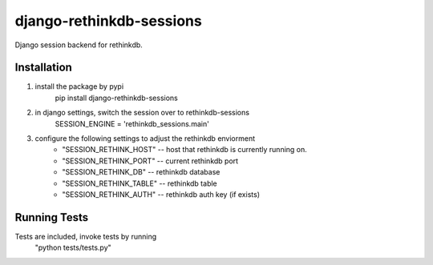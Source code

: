 django-rethinkdb-sessions
=========================

Django session backend for rethinkdb.

------------
Installation
------------

1. install the package by pypi
    pip install django-rethinkdb-sessions
2. in django settings, switch the session over to rethinkdb-sessions
    SESSION_ENGINE = 'rethinkdb_sessions.main'
3. configure the following settings to adjust the rethinkdb enviorment
    - "SESSION_RETHINK_HOST" -- host that rethinkdb is currently running on.
    - "SESSION_RETHINK_PORT" -- current rethinkdb port
    - "SESSION_RETHINK_DB"   -- rethinkdb database
    - "SESSION_RETHINK_TABLE" -- rethinkdb table
    - "SESSION_RETHINK_AUTH"  -- rethinkdb auth key (if exists)

-------------
Running Tests
-------------

Tests are included, invoke tests by running
    "python tests/tests.py"


